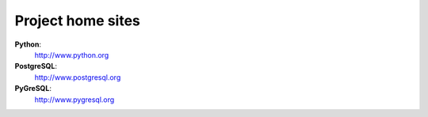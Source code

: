 Project home sites
------------------

**Python**:
  http://www.python.org

**PostgreSQL**:
  http://www.postgresql.org

**PyGreSQL**:
  http://www.pygresql.org
